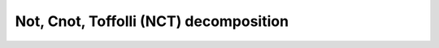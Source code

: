 Not, Cnot, Toffolli (NCT) decomposition
~~~~~~~~~~~~~~~~~~~~~~~~~~~~~~~~~~~~~~~~

.. doxygenfunction:: tweedledum::nct_mapping(Network const& src, nct_params)
